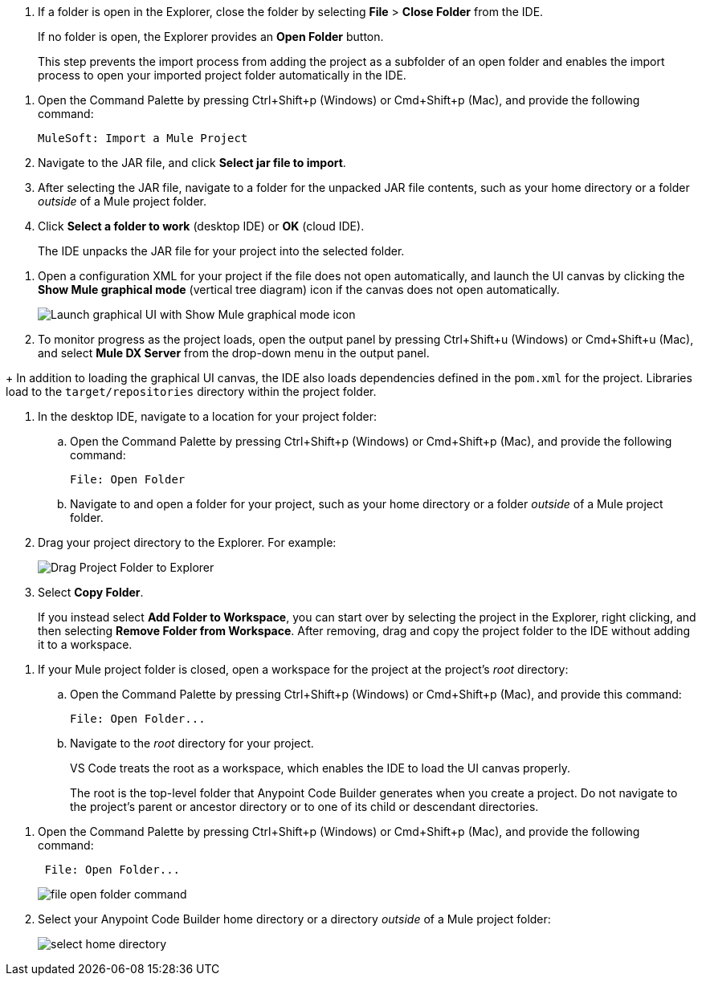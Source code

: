 //tags are for upload-a-project.adoc

//
// tag::close-folder[]
// step before importing
. If a folder is open in the Explorer, close the folder by selecting *File* > *Close Folder* from the IDE.
+
If no folder is open, the Explorer provides an *Open Folder* button.
+
This step prevents the import process from adding the project as a subfolder of an open folder and enables the import process to open your imported project folder automatically in the IDE.
// end::close-folder[]
//

//
// tag::load-sharable-jar[]
//variable used in multiple places on this page:
. Open the Command Palette by pressing Ctrl+Shift+p (Windows) or Cmd+Shift+p (Mac), and provide the following command:
+
[source,command]
----
MuleSoft: Import a Mule Project
----
. Navigate to the JAR file, and click *Select jar file to import*.
. After selecting the JAR file, navigate to a folder for the unpacked JAR file contents, such as your home directory or a folder _outside_ of a Mule project folder.
. Click *Select a folder to work* (desktop IDE) or *OK* (cloud IDE). 
+
The IDE unpacks the JAR file for your project into the selected folder.
// end::load-sharable-jar[]

//
// Shared steps for loading the project
// tag::load-project[]
. Open a configuration XML for your project if the file does not open automatically, and launch the UI canvas by clicking the *Show Mule graphical mode* (vertical tree diagram) icon if the canvas does not open automatically. 
+
image::show-mule-graphical-mode.png["Launch graphical UI with Show Mule graphical mode icon"]
. To monitor progress as the project loads, open the output panel by pressing Ctrl+Shift+u (Windows) or Cmd+Shift+u (Mac), and select *Mule DX Server* from the drop-down menu in the output panel.
// end::load-project[]
//

//
// note at the end of import procedures
// tag::import-note[]
+
In addition to loading the graphical UI canvas, the IDE also loads dependencies defined in the `pom.xml` for the project. Libraries load to the `target/repositories` directory within the project folder.
// end::import-note[]
//

//
// tag::import-project-folder-desktop[]
//variable used in multiple places on this page:
. In the desktop IDE, navigate to a location for your project folder:

.. Open the Command Palette by pressing Ctrl+Shift+p (Windows) or Cmd+Shift+p (Mac), and provide the following command:
+
[source,command]
----
File: Open Folder
----
.. Navigate to and open a folder for your project, such as your home directory or a folder _outside_ of a Mule project folder.
. Drag your project directory to the Explorer. For example:
+
image::drag-project-folder.png["Drag Project Folder to Explorer"]
. Select *Copy Folder*.
+
If you instead select *Add Folder to Workspace*, you can start over by selecting the project in the Explorer, right clicking, and then selecting *Remove Folder from Workspace*. After removing, drag and copy the project folder to the IDE without adding it to a workspace. 
// end::import-project-folder-desktop[]
//

//
// tag::open-workspace-root[]
[[open-directory]]
. If your Mule project folder is closed, open a workspace for the project at the project's _root_ directory: 

.. Open the Command Palette by pressing Ctrl+Shift+p (Windows) or Cmd+Shift+p (Mac), and provide this command:
+
[source,command]
----
File: Open Folder...
----
.. Navigate to the _root_ directory for your project. 
+
VS Code treats the root as a workspace, which enables the IDE to load the UI canvas properly.
+
The root is the top-level folder that Anypoint Code Builder generates when you create a project. Do not navigate to the project’s parent or ancestor directory or to one of its child or descendant directories.
// end::open-workspace-root[]
//

//
// tag::preliminary-cloud-import-steps[]
. Open the Command Palette by pressing Ctrl+Shift+p (Windows) or Cmd+Shift+p (Mac), and provide the following command:
+
[source,command]
----
 File: Open Folder...
----
+
image::file-open-folder-command.png[]
. Select your Anypoint Code Builder home directory or a directory _outside_ of a Mule project folder:
+
image::select-home-directory.png[]
// end::preliminary-cloud-import-steps[]
//